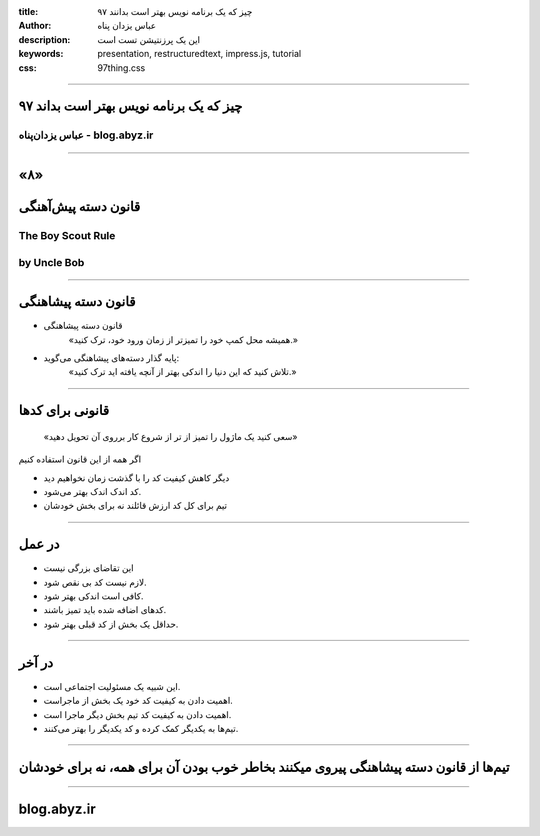 :title: ۹۷ چیز که یک برنامه نویس بهتر است بدانند
:author: عباس یزدان پناه
:description: این یک پرزنتیشن تست است
:keywords: presentation, restructuredtext, impress.js, tutorial
:css: 97thing.css

----

.. raw:: html

	<h2>باسمه تعالی</h2>


۹۷ چیز که یک برنامه نویس بهتر است بداند
=========================================================

عباس یزدان‌پناه - blog.abyz.ir
------------------------------

.. image:: images/hive_ir_logo.png

----

«۸»
=====

قانون دسته پیش‌آهنگی
===========================================

The Boy Scout Rule
-----------------------
by Uncle Bob
------------------

----

قانون دسته پیشاهنگی
====================

- قانون دسته پیشاهنگی
	«همیشه محل کمپ خود را تمیزتر از زمان ورود خود، ترک کنید.»


- پایه گذار دسته‌های پیشاهنگی می‌گوید:
	«تلاش کنید که این دنیا را اندکی بهتر از آنچه یافته اید ترک کنید.»

----

قانونی برای کدها
================

	«سعی کنید یک ماژول را تمیز از تر از شروع کار برروی آن تحویل دهید»

اگر همه از این قانون استفاده کنیم

- دیگر کاهش کیفیت کد را با گذشت زمان نخواهیم دید
- کد اندک اندک بهتر می‌شود.
- تیم برای کل کد ارزش قائلند نه برای بخش خودشان

----

در عمل
=======

- این تقاضای بزرگی نیست
- لازم نیست کد بی نقص شود.
- کافی است اندکی بهتر شود.
- کدهای اضافه شده باید تمیز باشند.
- حداقل یک بخش از کد قبلی بهتر شود.

----

در آخر
=======

- این شبیه یک مسئولیت اجتماعی است.
- اهمیت دادن به کیفیت کد خود یک بخش از ماجراست.
- اهمیت دادن به کیفیت کد تیم بخش دیگر ماجرا است.
- تیم‌ها به یکدیگر کمک کرده و کد یکدیگر را بهتر می‌کنند.


----

تیم‌ها از قانون دسته پیشاهنگی پیروی میکنند بخاطر خوب بودن آن برای همه، نه برای خودشان
=====================================================================================
----


blog.abyz.ir
============

.. image:: images/hive_ir_logo.png

.. raw:: html
	
	<div>
	<a href="http://twitter.com/yazdanpanaha" class="icon-twitter icon-2x"></a>yazdanpanaha
	<a href="http://github.com/yazdan" class="icon-octocat icon-2x"></a>yazdan
	</div>




